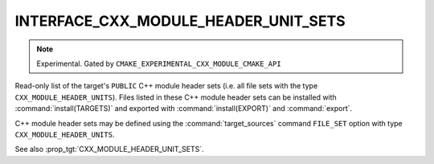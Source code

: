 INTERFACE_CXX_MODULE_HEADER_UNIT_SETS
-------------------------------------

.. note ::

  Experimental. Gated by ``CMAKE_EXPERIMENTAL_CXX_MODULE_CMAKE_API``

Read-only list of the target's ``PUBLIC`` C++ module header sets (i.e. all
file sets with the type ``CXX_MODULE_HEADER_UNITS``). Files listed in these
C++ module header sets can be installed with :command:`install(TARGETS)` and
exported with :command:`install(EXPORT)` and :command:`export`.

C++ module header sets may be defined using the :command:`target_sources`
command ``FILE_SET`` option with type ``CXX_MODULE_HEADER_UNITS``.

See also :prop_tgt:`CXX_MODULE_HEADER_UNIT_SETS`.
